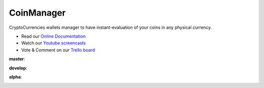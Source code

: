 CoinManager
===========

CryptoCurrencies wallets manager to have instant-evaluation of your coins in
any physical currency.

* Read our
  `Online Documentation <http://coinsmanager.github.io/CoinsManager/>`_

* Watch our `Youtube screencasts
  <https://www.youtube.com/playlist?list=PLquWBYPdGb-qotIcMfJVRcS2E50KLbtX0>`_

* Vote & Comment on our
  `Trello board <https://trello.com/b/4ECtz15o/coinsmanager>`_


**master**:

.. image:: https://travis-ci.org/CoinsManager/CoinsManager.png?branch=master
  :target: https://travis-ci.org/CoinsManager/CoinsManager

**develop**:

.. image:: https://travis-ci.org/CoinsManager/CoinsManager.png?branch=develop
  :target: https://travis-ci.org/CoinsManager/CoinsManager

**alpha**:

.. image:: https://travis-ci.org/CoinsManager/CoinsManager.png?branch=alpha
  :target: https://travis-ci.org/CoinsManager/CoinsManager
